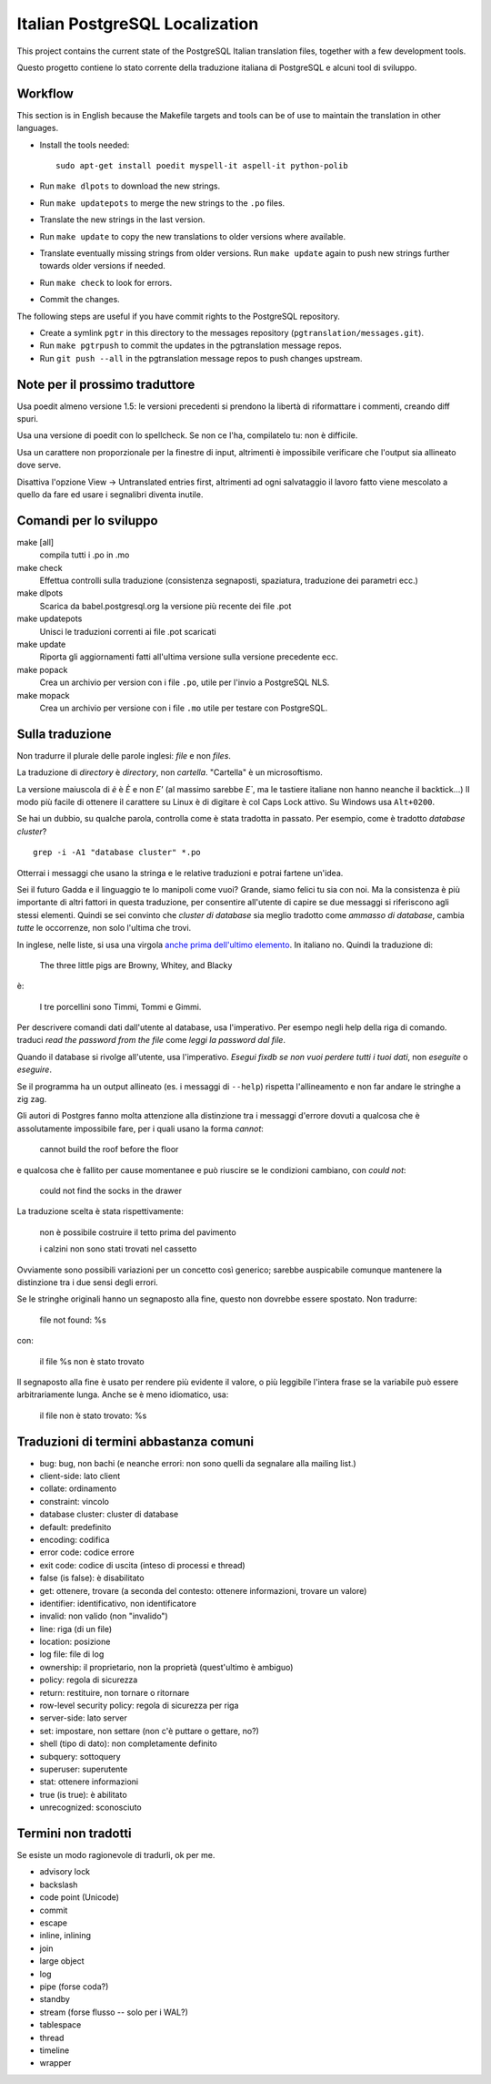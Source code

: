 Italian PostgreSQL Localization
===============================

This project contains the current state of the PostgreSQL Italian translation
files, together with a few development tools.

Questo progetto contiene lo stato corrente della traduzione italiana di
PostgreSQL e alcuni tool di sviluppo.


Workflow
--------

This section is in English because the Makefile targets and tools can be of
use to maintain the translation in other languages.

- Install the tools needed::

    sudo apt-get install poedit myspell-it aspell-it python-polib

- Run ``make dlpots`` to download the new strings.
- Run ``make updatepots`` to merge the new strings to the ``.po`` files.
- Translate the new strings in the last version.
- Run ``make update`` to copy the new translations to older versions where
  available.
- Translate eventually missing strings from older versions. Run ``make
  update`` again to push new strings further towards older versions if needed.
- Run ``make check`` to look for errors.
- Commit the changes.

The following steps are useful if you have commit rights to the PostgreSQL
repository.

- Create a symlink ``pgtr`` in this directory to the messages repository
  (``pgtranslation/messages.git``).
- Run ``make pgtrpush`` to commit the updates in the pgtranslation message
  repos.
- Run ``git push --all`` in the pgtranslation message repos to push changes
  upstream.


Note per il prossimo traduttore
-------------------------------

Usa poedit almeno versione 1.5: le versioni precedenti si prendono la libertà
di riformattare i commenti, creando diff spuri.

Usa una versione di poedit con lo spellcheck. Se non ce l'ha, compilatelo tu:
non è difficile.

Usa un carattere non proporzionale per la finestre di input, altrimenti è
impossibile verificare che l'output sia allineato dove serve.

Disattiva l'opzione View -> Untranslated entries first, altrimenti ad ogni
salvataggio il lavoro fatto viene mescolato a quello da fare ed usare i
segnalibri diventa inutile.


Comandi per lo sviluppo
-----------------------

make [all]
    compila tutti i .po in .mo

make check
    Effettua controlli sulla traduzione (consistenza segnaposti, spaziatura,
    traduzione dei parametri ecc.)

make dlpots
    Scarica da babel.postgresql.org la versione più recente dei file .pot

make updatepots
    Unisci le traduzioni correnti ai file .pot scaricati

make update
    Riporta gli aggiornamenti fatti all'ultima versione sulla versione
    precedente ecc.

make popack
    Crea un archivio per version con i file ``.po``, utile per l'invio a
    PostgreSQL NLS.

make mopack
    Crea un archivio per versione con i file ``.mo`` utile per testare con
    PostgreSQL.


Sulla traduzione
----------------

Non tradurre il plurale delle parole inglesi: *file* e non *files*.

La traduzione di *directory* è *directory*, non *cartella*. "Cartella" è un
microsoftismo.

La versione maiuscola di *è* è *È* e non *E'* (al massimo sarebbe *E`*, ma le
tastiere italiane non hanno neanche il backtick...) Il modo più facile di
ottenere il carattere su Linux è di digitare ``è`` col Caps Lock attivo. Su
Windows usa ``Alt+0200``.

Se hai un dubbio, su qualche parola, controlla come è stata tradotta in
passato.  Per esempio, come è tradotto *database cluster*? ::

	grep -i -A1 "database cluster" *.po

Otterrai i messaggi che usano la stringa e le relative traduzioni e potrai
fartene un'idea.

Sei il futuro Gadda e il linguaggio te lo manipoli come vuoi? Grande, siamo
felici tu sia con noi. Ma la consistenza è più importante di altri fattori in
questa traduzione, per consentire all'utente di capire se due messaggi si
riferiscono agli stessi elementi. Quindi se sei convinto che *cluster di
database* sia meglio tradotto come *ammasso di database*, cambia *tutte* le
occorrenze, non solo l'ultima che trovi.

In inglese, nelle liste, si usa una virgola `anche prima dell'ultimo
elemento`__. In italiano no. Quindi la traduzione di:

	The three little pigs are Browny, Whitey, and Blacky

è:

	I tre porcellini sono Timmi, Tommi e Gimmi.

.. __: http://en.wikipedia.org/wiki/Serial_comma

Per descrivere comandi dati dall'utente al database, usa l'imperativo. Per
esempo negli help della riga di comando. traduci *read the password from the
file* come *leggi la password dal file*.

Quando il database si rivolge all'utente, usa l'imperativo. *Esegui fixdb se
non vuoi perdere tutti i tuoi dati*, non *eseguite* o *eseguire*.

Se il programma ha un output allineato (es. i messaggi di ``--help``) rispetta
l'allineamento e non far andare le stringhe a zig zag.

Gli autori di Postgres fanno molta attenzione alla distinzione tra i messaggi
d'errore dovuti a qualcosa che è assolutamente impossibile fare, per i quali
usano la forma *cannot*:

    cannot build the roof before the floor

e qualcosa che è fallito per cause momentanee e può riuscire se le condizioni
cambiano, con *could not*:

    could not find the socks in the drawer

La traduzione scelta è stata rispettivamente:

    non è possibile costruire il tetto prima del pavimento

    i calzini non sono stati trovati nel cassetto

Ovviamente sono possibili variazioni per un concetto così generico; sarebbe
auspicabile comunque mantenere la distinzione tra i due sensi degli errori.

Se le stringhe originali hanno un segnaposto alla fine, questo non dovrebbe
essere spostato. Non tradurre:

    file not found: %s

con:

    il file %s non è stato trovato

Il segnaposto alla fine è usato per rendere più evidente il valore, o più
leggibile l'intera frase se la variabile può essere arbitrariamente lunga.
Anche se è meno idiomatico, usa:

    il file non è stato trovato: %s


Traduzioni di termini abbastanza comuni
---------------------------------------

* bug: bug, non bachi (e neanche errori: non sono quelli da segnalare alla
  mailing list.)
* client-side: lato client
* collate: ordinamento
* constraint: vincolo
* database cluster: cluster di database
* default: predefinito
* encoding: codifica
* error code: codice errore
* exit code: codice di uscita (inteso di processi e thread)
* false (is false): è disabilitato
* get: ottenere, trovare (a seconda del contesto: ottenere informazioni, trovare un valore)
* identifier: identificativo, non identificatore
* invalid: non valido (non "invalido")
* line: riga (di un file)
* location: posizione
* log file: file di log
* ownership: il proprietario, non la proprietà (quest'ultimo è ambiguo)
* policy: regola di sicurezza
* return: restituire, non tornare o ritornare
* row-level security policy: regola di sicurezza per riga
* server-side: lato server
* set: impostare, non settare (non c'è puttare o gettare, no?)
* shell (tipo di dato): non completamente definito
* subquery: sottoquery
* superuser: superutente
* stat: ottenere informazioni
* true (is true): è abilitato
* unrecognized: sconosciuto


Termini non tradotti
--------------------

Se esiste un modo ragionevole di tradurli, ok per me.

* advisory lock
* backslash
* code point (Unicode)
* commit
* escape
* inline, inlining
* join
* large object
* log
* pipe (forse coda?)
* standby
* stream (forse flusso -- solo per i WAL?)
* tablespace
* thread
* timeline
* wrapper
